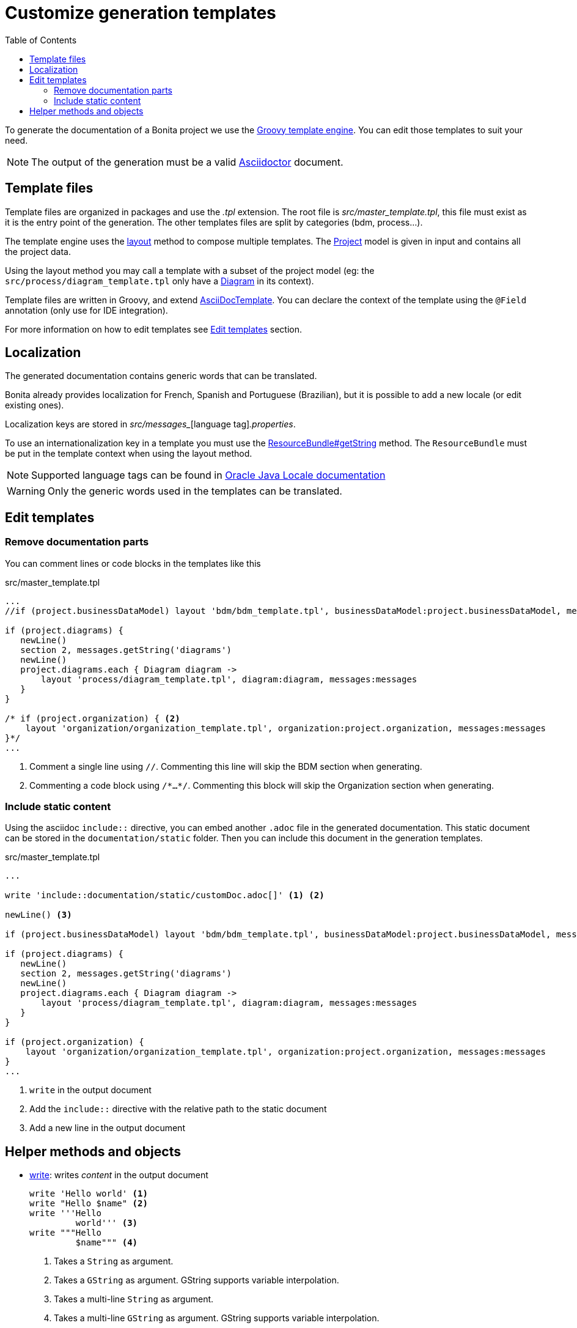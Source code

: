 = Customize generation templates
:toc:
:bonita-version: 7.12

To generate the documentation of a Bonita project we use the https://docs.groovy-lang.org/next/html/documentation/template-engines.html#_the_markuptemplateengine[Groovy template engine^]. 
You can edit those templates to suit your need.

[NOTE]
====
The output of the generation must be a valid https://asciidoctor.org/[Asciidoctor^] document.
====

== Template files

Template files are organized in packages and use the _.tpl_ extension. The root file is _src/master_template.tpl_, this file must exist as it is the entry point of the generation.
The other templates files are split by categories (bdm, process...).

The template engine uses the https://docs.groovy-lang.org/next/html/documentation/template-engines.html#\_layouts[layout^] method to compose multiple templates. The https://documentation.bonitasoft.com/asciidoc-templating/groovydoc/{bonita-version}/org/bonitasoft/asciidoc/templating/model/Project.html[Project^] model is given in input and contains all the project data.

Using the layout method you may call a template with a subset of the project model (eg: the `src/process/diagram_template.tpl` only have a https://documentation.bonitasoft.com/asciidoc-templating/groovydoc/{bonita-version}/org/bonitasoft/asciidoc/templating/model/process/Diagram.html[Diagram^] in its context).

Template files are written in Groovy, and extend https://documentation.bonitasoft.com/asciidoc-templating/groovydoc/{bonita-version}/org/bonitasoft/asciidoc/templating/AsciiDocTemplate.html[AsciiDocTemplate^].
You can declare the context of the template using the `@Field` annotation (only use for IDE integration).

For more information on how to edit templates see <<Edit templates>> section. 

== Localization

The generated documentation contains generic words that can be translated.

Bonita already provides localization for French, Spanish and Portuguese (Brazilian), but it is possible to add a new locale (or edit existing ones).

Localization keys are stored in _src/messages__[language tag]_.properties_.

To use an internationalization key in a template you must use the https://docs.oracle.com/javase/7/docs/api/java/util/ResourceBundle.html#getString(java.lang.String)[ResourceBundle#getString^] method.
The `ResourceBundle` must be put in the template context when using the layout method.

[NOTE]
====
Supported language tags can be found in https://www.oracle.com/technetwork/java/javase/java8locales-2095355.html[Oracle Java Locale documentation^]
====

[WARNING]
====
Only the generic words used in the templates can be translated.
====

== Edit templates

=== Remove documentation parts

You can comment lines or code blocks in the templates like this

.src/master_template.tpl
[source,groovy]
----
...
//if (project.businessDataModel) layout 'bdm/bdm_template.tpl', businessDataModel:project.businessDataModel, messages:messages <1>

if (project.diagrams) {
   newLine()
   section 2, messages.getString('diagrams')
   newLine()
   project.diagrams.each { Diagram diagram -> 
       layout 'process/diagram_template.tpl', diagram:diagram, messages:messages 
   }
}

/* if (project.organization) { <2> 
    layout 'organization/organization_template.tpl', organization:project.organization, messages:messages
}*/
...
----
<1> Comment a single line using `//`. Commenting this line will skip the BDM section when generating.
<2> Commenting a code block using `/\*...*/`. Commenting this block will skip the Organization section when generating.

=== Include static content

Using the asciidoc `include::` directive, you can embed another `.adoc` file in the generated documentation.
This static document can be stored in the `documentation/static` folder.
Then you can include this document in the generation templates.

.src/master_template.tpl
[source,groovy]
----
...

write 'include::documentation/static/customDoc.adoc[]' <1> <2>

newLine() <3>

if (project.businessDataModel) layout 'bdm/bdm_template.tpl', businessDataModel:project.businessDataModel, messages:messages

if (project.diagrams) {
   newLine()
   section 2, messages.getString('diagrams')
   newLine()
   project.diagrams.each { Diagram diagram -> 
       layout 'process/diagram_template.tpl', diagram:diagram, messages:messages 
   }
}

if (project.organization) {
    layout 'organization/organization_template.tpl', organization:project.organization, messages:messages
}
...
----
<1> `write` in the output document
<2> Add the `include::` directive with the relative path to the static document
<3> Add a new line in the output document

== Helper methods and objects

* https://documentation.bonitasoft.com/asciidoc-templating/groovydoc/{bonita-version}/org/bonitasoft/asciidoc/templating/AsciiDocTemplate.html#write(boolean,%20java.lang.Object)[write^]: writes _content_ in the output document
+
[source,groovy]
----
write 'Hello world' <1>
write "Hello $name" <2>
write '''Hello
         world''' <3>
write """Hello
         $name""" <4>
----
<1> Takes a `String` as argument.
<2> Takes a `GString` as argument. GString supports variable interpolation.
<3> Takes a multi-line `String` as argument.
<4> Takes a  multi-line `GString` as argument. GString supports variable interpolation.
+
[NOTE]
====
More information on Strings in Groovy http://groovy-lang.org/syntax.html#all-strings[here^].
====
+

* https://documentation.bonitasoft.com/asciidoc-templating/groovydoc/{bonita-version}/org/bonitasoft/asciidoc/templating/AsciiDocTemplate.html#attr(java.lang.Object,%20java.lang.Object)[attr^]: Writes an https://asciidoctor.org/docs/user-manual/#attributes[asciidoc attribute] in the output document. The `defaultValue` is optional.
* https://documentation.bonitasoft.com/asciidoc-templating/groovydoc/{bonita-version}/org/bonitasoft/asciidoc/templating/AsciiDocTemplate.html#section(int,%20java.lang.Object)[section^]: Writes an https://asciidoctor.org/docs/user-manual/#sections[asciidoc section] in the document.
* https://documentation.bonitasoft.com/asciidoc-templating/groovydoc/{bonita-version}/org/bonitasoft/asciidoc/templating/Table.html[Table^]: Helper class to create an https://asciidoctor.org/docs/user-manual/#tables[asciidoc table].
+
.Table example
[source,groovy]
----
write new Table(headers : ['Name', 'Type', 'Description'], <1>
                columnsFormat: ['1','1e','3a'], <2>
                columms : [ <3>
	                          ['firstName','lastName','birtDate'], 
	                          ['String', 'String', 'LocalDate'], 
	                          ['First name of the user','Last name of the user','The birth date of the user']
                          ])
----
<1> The list of column names
<2> the columns format used to define column size, alignment and style.
<3> The list of column values
+
.Asciidoc output
[source,asciidoc]
----
[grid=cols,options="header",cols="1,1e,3a",stripes=even,frame=topbot]
|===
|Name     |Type     |Description               
|firstName|String   |First name of the user    
|lastName |String   |Last name of the user     
|birtDate |LocalDate|The birth date of the user
|===
----

* https://documentation.bonitasoft.com/asciidoc-templating/groovydoc/{bonita-version}/org/bonitasoft/asciidoc/templating/Block.html[Block^]: Helper class to create an https://asciidoctor.org/docs/user-manual/#blocks[asciidoc block].
+
.Block example
[source,groovy]
----
write new Block(caption : 'Code example', <1>
                properties: ['source','groovy'], <2>
                content : '"some groovy expression content"') <3>
----
<1> The caption for the block
<2> The block properties
<3> The block content
+
.Asciidoc output
[source,asciidoc]
--
.Code example
[source,groovy]
----
"some groovy expression content"
----
--

* https://documentation.bonitasoft.com/asciidoc-templating/groovydoc/{bonita-version}/org/bonitasoft/asciidoc/templating/XRef.html[XRef^]: Helper class to create and use https://asciidoctor.org/docs/user-manual/#xref[asciidoc cross references].
+
.Actor XRef example
[source,groovy]
----
write "${new XRef(id: 'My Process-1.0.actor.Employee').inlinedRefTag()}Employee" <1>
newLine()
write new XRef(id: 'My Process-1.0.actor.Employee', label: 'Employee').refLink() <2>
----
<1> Create a reference anchor using an id and `inlinedRefTag()` method
<2> Create a link to this same references using the same id and a `label` and `refLink()` method
+
.Asciidoc output
[source,asciidoc]
----
[[_d3fb37f1-dd9e-3e73-b8ee-7a3eabd2b802]]Employee
<<_d3fb37f1-dd9e-3e73-b8ee-7a3eabd2b802,Employee>>
----
